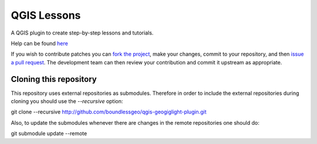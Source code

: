 QGIS Lessons
###############

A QGIS plugin to create step-by-step lessons and tutorials.

Help can be found `here <./doc/source/intro.rst>`_

If you wish to contribute patches you can `fork the project <https://help.github.com/forking/>`_, make your changes, commit to your repository, and then `issue a pull request <http://help.github.com/pull-requests/>`_. The development team can then review your contribution and commit it upstream as appropriate.

Cloning this repository
=======================

This repository uses external repositories as submodules. Therefore in order to include the external repositories during cloning you should use the *--recursive* option:

git clone --recursive http://github.com/boundlessgeo/qgis-geogiglight-plugin.git

Also, to update the submodules whenever there are changes in the remote repositories one should do:

git submodule update --remote
